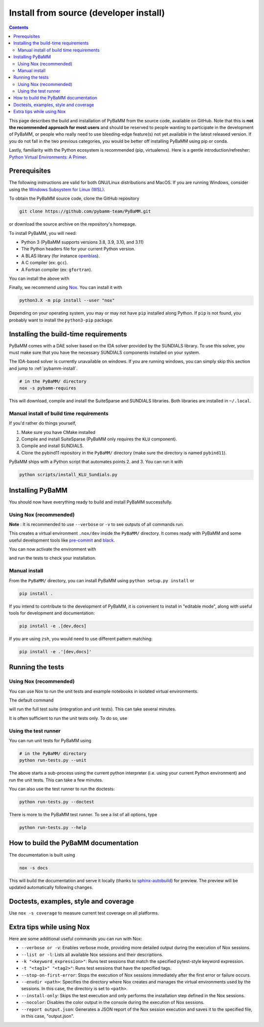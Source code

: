 Install from source (developer install)
=========================================

.. contents::

This page describes the build and installation of PyBaMM from the source code, available on GitHub. Note that this is **not the recommended approach for most users** and should be reserved to people wanting to participate in the development of PyBaMM, or people who really need to use bleeding-edge feature(s) not yet available in the latest released version. If you do not fall in the two previous categories, you would be better off installing PyBaMM using pip or conda.

Lastly, familiarity with the Python ecosystem is recommended (pip, virtualenvs).
Here is a gentle introduction/refresher: `Python Virtual Environments: A Primer <https://realpython.com/python-virtual-environments-a-primer/>`_.


Prerequisites
---------------

The following instructions are valid for both GNU/Linux distributions and MacOS.
If you are running Windows, consider using the `Windows Subsystem for Linux (WSL) <https://docs.microsoft.com/en-us/windows/wsl/install-win10>`_.

To obtain the PyBaMM source code, clone the GitHub repository

.. code:: bash

	  git clone https://github.com/pybamm-team/PyBaMM.git

or download the source archive on the repository's homepage.

To install PyBaMM, you will need:

- Python 3 (PyBaMM supports versions 3.8, 3.9, 3.10, and 3.11)
- The Python headers file for your current Python version.
- A BLAS library (for instance `openblas <https://www.openblas.net/>`_).
- A C compiler (ex: ``gcc``).
- A Fortran compiler (ex: ``gfortran``).

You can install the above with

.. tab:: Ubuntu

	.. code:: bash

		sudo apt install python3.X python3.X-dev libopenblas-dev gcc gfortran

	Where ``X`` is the version sub-number.

.. tab:: MacOS

	.. code:: bash

		brew install python openblas gcc gfortran libomp

Finally, we recommend using `Nox <https://nox.thea.codes/en/stable/>`_.
You can install it with

.. code:: bash

	  python3.X -m pip install --user "nox"

Depending on your operating system, you may or may not have ``pip`` installed along Python.
If ``pip`` is not found, you probably want to install the ``python3-pip`` package.

Installing the build-time requirements
--------------------------------------

PyBaMM comes with a DAE solver based on the IDA solver provided by the SUNDIALS library.
To use this solver, you must make sure that you have the necessary SUNDIALS components
installed on your system.

The IDA-based solver is currently unavailable on windows.
If you are running windows, you can simply skip this section and jump to :ref:`pybamm-install`.

.. code:: bash

	  # in the PyBaMM/ directory
	  nox -s pybamm-requires

This will download, compile and install the SuiteSparse and SUNDIALS libraries.
Both libraries are installed in ``~/.local``.

Manual install of build time requirements
~~~~~~~~~~~~~~~~~~~~~~~~~~~~~~~~~~~~~~~~~

If you'd rather do things yourself,

1. Make sure you have CMake installed
2. Compile and install SuiteSparse (PyBaMM only requires the ``KLU`` component).
3. Compile and install SUNDIALS.
4. Clone the pybind11 repository in the ``PyBaMM/`` directory (make sure the directory is named ``pybind11``).
	 

PyBaMM ships with a Python script that automates points 2. and 3. You can run it with

.. code:: bash

	  python scripts/install_KLU_Sundials.py

.. _pybamm-install:

Installing PyBaMM
-----------------

You should now have everything ready to build and install PyBaMM successfully.

Using Nox (recommended)
~~~~~~~~~~~~~~~~~~~~~~~

.. tab:: GNU/Linux, MacOS & Windows

	.. code:: bash

		# in the PyBaMM/ directory
		nox -s dev

**Note** : It is recommended to use ``--verbose`` or ``-v`` to see outputs of all commands run.

This creates a virtual environment ``.nox/dev`` inside the ``PyBaMM/`` directory.
It comes ready with PyBaMM and some useful development tools like `pre-commit <https://pre-commit.com/>`_ and `black <https://black.readthedocs.io/en/stable/>`_.

You can now activate the environment with

.. tab:: GNU/Linux and MacOS

	.. code:: bash

		source .nox/dev/bin/activate

.. tab:: Windows

	.. code:: bash

	  	.nox\dev\Scripts\activate.bat # (Windows)

and run the tests to check your installation.

Manual install
~~~~~~~~~~~~~~

From the ``PyBaMM/`` directory, you can install PyBaMM using ``python setup.py install`` or 

.. code:: bash

	  pip install .

If you intend to contribute to the development of PyBaMM, it is convenient to install in "editable mode", along with useful tools for development and documentation:

.. code:: bash

	  pip install -e .[dev,docs]

If you are using ``zsh``, you would need to use different pattern matching:

.. code:: bash

	  pip install -e .'[dev,docs]'

Running the tests
--------------------

Using Nox (recommended)
~~~~~~~~~~~~~~~~~~~~~~~

You can use Nox to run the unit tests and example notebooks in isolated virtual environments.

The default command

.. tab:: GNU/Linux, MacOS & Windows

	.. code:: bash

		nox -s tests

will run the full test suite (integration and unit tests).
This can take several minutes.

It is often sufficient to run the unit tests only. To do so, use

.. tab:: GNU/Linux, MacOS & Windows

   .. code:: bash

    	nox -s unit

Using the test runner 
~~~~~~~~~~~~~~~~~~~~~~

You can run unit tests for PyBaMM using

.. code:: bash

	  # in the PyBaMM/ directory
	  python run-tests.py --unit


The above starts a sub-process using the current python interpreter (i.e. using your current
Python environment) and run the unit tests. This can take a few minutes.

You can also use the test runner to run the doctests:

.. code:: bash

	  python run-tests.py --doctest

There is more to the PyBaMM test runner. To see a list of all options, type

.. code:: bash

	  python run-tests.py --help

How to build the PyBaMM documentation
-------------------------------------

The documentation is built using

.. code:: bash

	  nox -s docs

This will build the documentation and serve it locally (thanks to `sphinx-autobuild <https://github.com/GaretJax/sphinx-autobuild>`_) for preview.
The preview will be updated automatically following changes.

Doctests, examples, style and coverage
--------------------------------------

.. tab:: GNU/Linux, MacOS & Windows

	``Nox`` can also be used to run the following commands:

	- ``nox -s examples``: Run the example scripts in ``examples/scripts``.
	- ``nox -s doctests``: Run doctests.


Use ``nox -s coverage`` to measure current test coverage on all platforms.

Extra tips while using Nox
--------------------------
Here are some additional useful commands you can run with Nox:

- ``--verbose or -v``: Enables verbose mode, providing more detailed output during the execution of Nox sessions.
- ``--list or -l``: Lists all available Nox sessions and their descriptions.
- ``-k "<keyword_expression>"``: Runs test sessions that match the specified pytest-style keyword expression.
- ``-t "<tag1>" "<tag2>"``: Runs test sessions that have the specified tags.
- ``--stop-on-first-error``: Stops the execution of Nox sessions immediately after the first error or failure occurs.
- ``--envdir <path>``: Specifies the directory where Nox creates and manages the virtual environments used by the sessions. In this case, the directory is set to ``<path>``.
- ``--install-only``: Skips the test execution and only performs the installation step defined in the Nox sessions.
- ``--nocolor``: Disables the color output in the console during the execution of Nox sessions.
- ``--report output.json``: Generates a JSON report of the Nox session execution and saves it to the specified file, in this case, "output.json".
